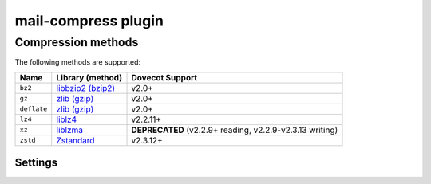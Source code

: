 .. _plugin-mail-compress:

====================
mail-compress plugin
====================

.. seealso:: See :ref:`mail_compress_plugin` for a plugin overview.

.. _compress_methods:

Compression methods
-------------------

The following methods are supported:

=========== =================================================== =================
Name        Library (method)                                    Dovecot Support
=========== =================================================== =================
``bz2``     `libbzip2 (bzip2) <https://sourceware.org/bzip2/>`_ v2.0+
``gz``      `zlib (gzip) <https://www.zlib.net/>`_              v2.0+
``deflate`` `zlib (gzip) <https://www.zlib.net/>`_              v2.0+
``lz4``     `liblz4 <https://www.lz4.org/>`_                    v2.2.11+
``xz``      `liblzma <https://tukaani.org/xz/>`_                **DEPRECATED**
                                                                (v2.2.9+ reading,
                                                                v2.2.9-v2.3.13
                                                                writing)
``zstd``    `Zstandard <https://facebook.github.io/zstd/>`_     v2.3.12+
=========== =================================================== =================

Settings
^^^^^^^^

.. dovecot_plugin:setting:: mail_compress_write_method
   :plugin: compress
   :values: @string

   The :ref:`compression method <compress_methods>` to use for writing
   new mails. If empty, new mails are written without compression, but old
   mails can still be read.

   Example:

   .. code-block:: none

      mail_compress_write_method = zstd


.. dovecot_plugin:setting:: compress_gz_level
   :default: 6
   :plugin: mail_compress
   :values: @uint

   The compression level to use for gz compression. Must be between
   0 (no compression) and 9.


.. dovecot_plugin:setting:: compress_deflate_level
   :default: 6
   :plugin: mail_compress
   :values: @uint

   The compression level to use for deflate compression. Must be between
   0 (no compression) and 9.


.. dovecot_plugin:setting:: compress_bz2_block_size_100k
   :default: 9
   :plugin: mail_compress
   :values: @uint

   The compression block size to use. Must be between 1 (100 000 bytes) and
   9 (900 000 bytes).


.. dovecot_plugin:setting:: compress_zstd_level
   :default: 3
   :plugin: mail_compress
   :values: @uint

   The compression level to use for zstd compression. Must be between
   1 and 22.

